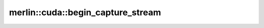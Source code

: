 merlin::cuda::begin_capture_stream
==================================

.. doxygenfunction:: merlin::cuda::begin_capture_stream
